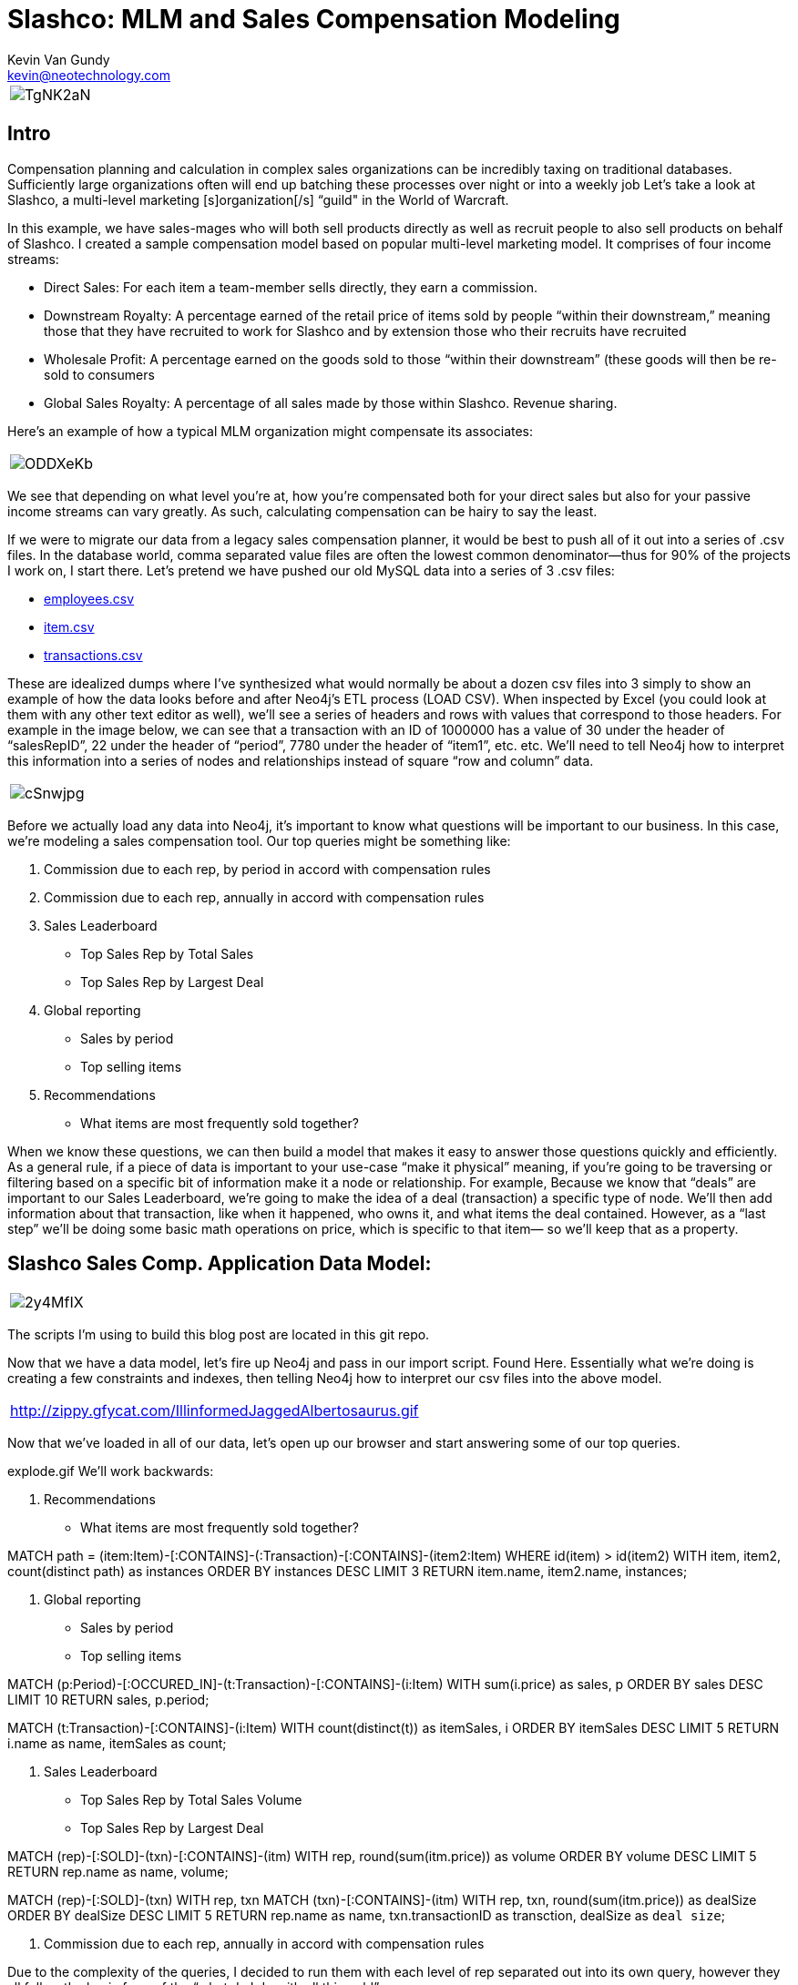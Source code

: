 = Slashco: MLM and Sales Compensation Modeling
Kevin Van Gundy <kevin@neotechnology.com>
:neo4j-version: 2.2
:author: Kevin Van Gundy
:twitter: @kevinvangundy

[cols="1*", border="3"]
|===
a|image::http://i.imgur.com/TgNK2aN.png[align="center"]
|===

== Intro

Compensation planning and calculation in complex sales organizations can be incredibly taxing on traditional databases. Sufficiently large organizations often will end up batching these processes over night or into a weekly job Let’s take a look at Slashco, a multi-level marketing [s]organization[/s] “guild" in the World of Warcraft.

In this example, we have sales-mages who will both sell products directly as well as recruit people to also sell products on behalf of Slashco. I created a sample compensation model based on popular multi-level marketing model. It comprises of four income streams:

- Direct Sales: For each item a team-member sells directly, they earn a commission.
- Downstream Royalty: A percentage earned of the retail price of items sold by people “within their downstream,” meaning those that they have recruited to work for Slashco and by extension those who their recruits have recruited
- Wholesale Profit: A percentage earned on the goods sold to those “within their downstream” (these goods will then be re-sold to consumers
- Global Sales Royalty: A percentage of all sales made by those within Slashco. Revenue sharing.

Here’s an example of how a typical MLM organization might compensate its associates:

[cols="1*", border="3"]
|===
a|image::http://i.imgur.com/ODDXeKb.png[align="center"]
|===

We see that depending on what level you’re at, how you’re compensated both for your direct sales but also for your passive income streams can vary greatly. As such, calculating compensation can be hairy to say the least.

If we were to migrate our data from a legacy sales compensation planner, it would be best to push all of it out into a series of .csv files. In the database world, comma separated value files are often the lowest common denominator—thus for 90% of the projects I work on, I start there.  Let’s pretend we have pushed our old MySQL data into a series of 3 .csv files:

- https://github.com/kvangundy/Slashco/blob/master/employees.csv[employees.csv]

- https://github.com/kvangundy/Slashco/blob/master/item.csv[item.csv]

- https://github.com/kvangundy/Slashco/blob/master/transactions.csv[transactions.csv]

These are idealized dumps where I’ve synthesized what would normally be about a dozen csv files into 3 simply to show an example of how the data looks before and after Neo4j’s ETL process (LOAD CSV). When inspected by Excel (you could look at them with any other text editor as well), we’ll see a series of headers and rows with values that correspond to those headers. For example in the image below, we can see that a transaction with an ID of 1000000 has a value of 30 under the header of “salesRepID”, 22 under the header of “period”, 7780 under the header of “item1”, etc. etc. We’ll need to tell Neo4j how to interpret this information into a series of nodes and relationships instead of square “row and column” data.

[cols="1*", border="3"]
|===
a|image::http://i.imgur.com/cSnwjpg.png[align="center"]
|===

Before we actually load any data into Neo4j, it’s important to know what questions will be important to our business. In this case, we’re modeling a sales compensation tool. Our top queries might be something like:

 1. Commission due to each rep, by period in accord with compensation rules
 2. Commission due to each rep, annually in accord with compensation rules
 3. Sales Leaderboard
        - Top Sales Rep by Total Sales
        - Top Sales Rep by Largest Deal
 4. Global reporting
         - Sales by period
         - Top selling items
 5. Recommendations
         - What items are most frequently sold together?

When we know these questions, we can then build a model that makes it easy to answer those questions quickly and efficiently. As a general rule, if a piece of data is important to your use-case “make it physical” meaning, if you’re going to be traversing or filtering based on a specific bit of information make it a node or relationship. For example, Because we know that “deals” are important to our Sales Leaderboard, we’re going to make the idea of a deal (transaction) a specific type of node. We’ll then add information about that transaction, like when it happened, who owns it, and what items the deal contained. However, as a “last step” we’ll be doing some basic math operations on price, which is specific to that item— so we’ll keep that as a property.

== Slashco Sales Comp. Application Data Model:

[cols="1*", border="3"]
|===
a|image::http://i.imgur.com/2y4MfIX.png[align="center"]
|===


The scripts I’m using to build this blog post are located in this git repo.

Now that we have a data model, let’s fire up Neo4j and pass in our import script. Found Here. Essentially what we’re doing is creating a few constraints and indexes, then telling Neo4j how to interpret our csv files into the above model.

[cols="1*", border="3"]
|===
http://zippy.gfycat.com/IllinformedJaggedAlbertosaurus.gif[align="center"]
|===

Now that we’ve loaded in all of our data, let’s open up our browser and start answering some of our top queries.

explode.gif
We’ll work backwards:

     5. Recommendations

    - What items are most frequently sold together?

//recommendation engine, what items are most frequently co-sold?
MATCH path = (item:Item)-[:CONTAINS]-(:Transaction)-[:CONTAINS]-(item2:Item)
WHERE id(item) > id(item2)
WITH item, item2, count(distinct path) as instances
ORDER BY instances DESC
LIMIT 3
RETURN item.name, item2.name, instances;

     4. Global reporting

    - Sales by period
    - Top selling items

//total sales volume by period descending
MATCH (p:Period)-[:OCCURED_IN]-(t:Transaction)-[:CONTAINS]-(i:Item)
WITH sum(i.price) as sales, p
ORDER BY sales DESC
LIMIT 10
RETURN sales, p.period;

MATCH (t:Transaction)-[:CONTAINS]-(i:Item)
WITH count(distinct(t)) as itemSales, i
ORDER BY itemSales DESC
LIMIT 5
RETURN i.name as name, itemSales as count;


     3. Sales Leaderboard

    - Top Sales Rep by Total Sales Volume
    - Top Sales Rep by Largest Deal

//Who has sold the most volume?
MATCH (rep)-[:SOLD]-(txn)-[:CONTAINS]-(itm)
WITH rep, round(sum(itm.price)) as volume
ORDER BY volume DESC
LIMIT 5
RETURN rep.name as name, volume;

//Who closed the largest deal?
MATCH (rep)-[:SOLD]-(txn)
WITH rep, txn
MATCH (txn)-[:CONTAINS]-(itm)
WITH rep, txn, round(sum(itm.price)) as dealSize
ORDER BY dealSize DESC
LIMIT 5
RETURN rep.name as name, txn.transactionID as transction, dealSize as `deal size`;

     2. Commission due to each rep, annually in accord with compensation rules

Due to the complexity of the queries, I decided to run them with each level of rep separated out into its own query, however they all follow the basic form of the “what do I do with all this gold” query:

//level 6 comp
MATCH (transaction)-[:CONTAINS]-(item)
WITH sum(item.price*.05) as globalRoyalty
MATCH (big_boss:Person {level:6})<-[r:REPORTS_TO*..]-(downStreamers)-[:SOLD]-(transaction)-[:CONTAINS]-(item)
WITH sum(item.price*.1)+sum(item.wholesalePrice*.5) + globalRoyalty as downStreamGlobal6, big_boss
MATCH (boss)-[:SOLD]-(transaction)-[:CONTAINS]-(item)
WITH sum(item.price*.65) + downStreamGlobal6 as tc6, big_boss.name as n6
RETURN tc6, n6;

comp1.gif

     1. Commission due to each rep, by period in accord with compensation rules

This looks frighteningly similar to our last query, except we’ve added a short pattern (transaction)-[:OCCURRED_IN]-(period {period:35}) which will filter out all transactions that occurred in periods that are not the 35th.

//level 6 comp
MATCH (transction)-[:CONTAINS]-(item),
(transaction)-[:OCCURED_IN]-(p:Period {period:35})
WITH sum(item.price*.05) as globalRoyalty
MATCH (big_boss:Person {level:6})<-[r:REPORTS_TO*..]-(downStreamers)-[:SOLD]-(transction)-[:CONTAINS]-(item),
(transaction)-[:OCCURED_IN]-(p:Period {period:35})
WITH sum(item.price*.1)+sum(item.wholesalePrice*.5) + globalRoyalty as downStreamGlobal6, big_boss
MATCH (boss)-[:SOLD]-(transction)-[:CONTAINS]-(item),
(transaction)-[:OCCURED_IN]-(p:Period {period:35})
WITH sum(item.price*.65) + downStreamGlobal6 as tc6, big_boss.name as n6
RETURN tc6, n6;

comp2.gif

 //kvg
